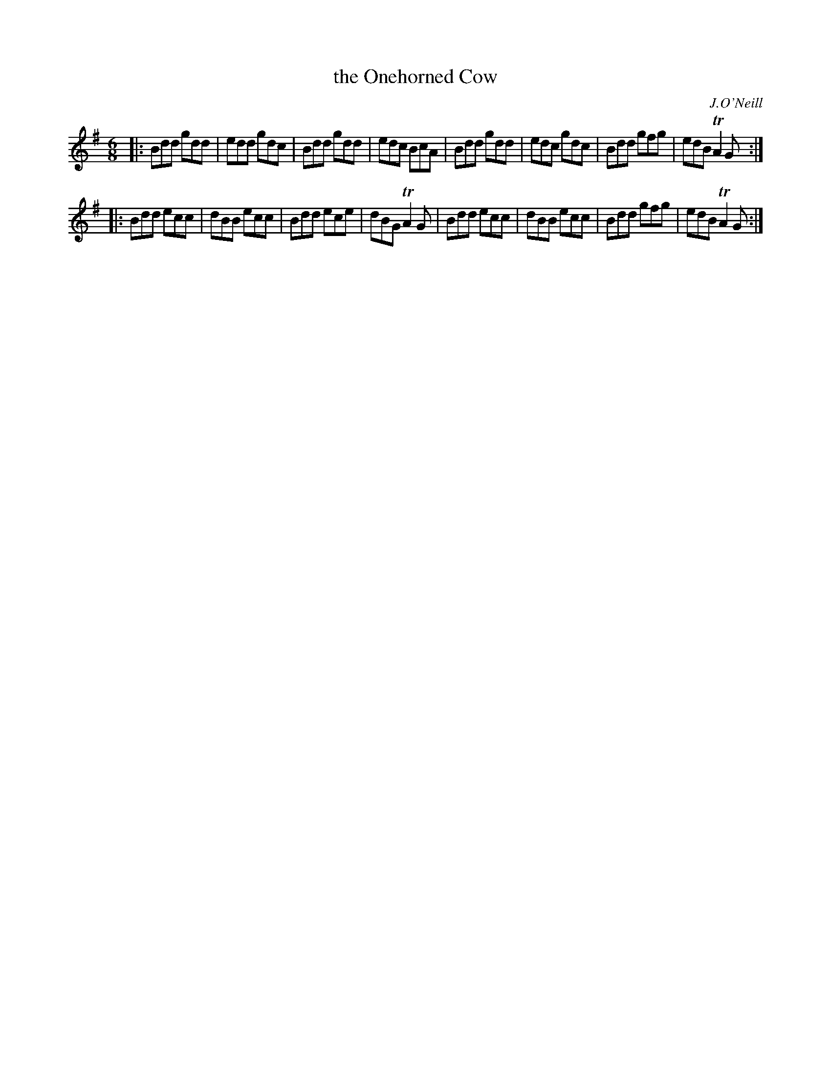 X: 1077
T: the Onehorned Cow
R: double jig
O: J.O'Neill
B: O'Neill's 1850 #1077
Z: henrik.norbeck@mailbox.swipnet.se
M: 6/8
L: 1/8
K: G
|:\
Bdd gdd | edd gdc | Bdd gdd | edc BcA |\
Bdd gdd | edc gdc | Bdd gfg | edB TA2G :|
|:\
Bdd ecc | dBB ecc | Bdd ece | dBG TA2G |\
Bdd ecc | dBB ecc | Bdd gfg | edB TA2G :|

